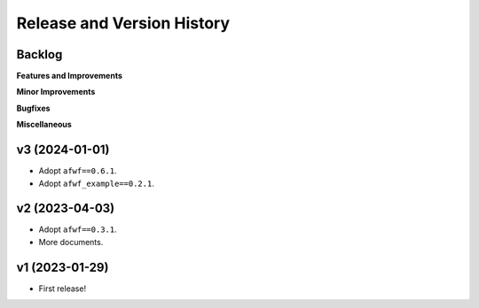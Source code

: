 .. _release_history:

Release and Version History
==============================================================================


Backlog
~~~~~~~~~~~~~~~~~~~~~~~~~~~~~~~~~~~~~~~~~~~~~~~~~~~~~~~~~~~~~~~~~~~~~~~~~~~~~~
**Features and Improvements**

**Minor Improvements**

**Bugfixes**

**Miscellaneous**


v3 (2024-01-01)
~~~~~~~~~~~~~~~~~~~~~~~~~~~~~~~~~~~~~~~~~~~~~~~~~~~~~~~~~~~~~~~~~~~~~~~~~~~~~~
- Adopt ``afwf==0.6.1``.
- Adopt ``afwf_example==0.2.1``.


v2 (2023-04-03)
~~~~~~~~~~~~~~~~~~~~~~~~~~~~~~~~~~~~~~~~~~~~~~~~~~~~~~~~~~~~~~~~~~~~~~~~~~~~~~
- Adopt ``afwf==0.3.1``.
- More documents.


v1 (2023-01-29)
~~~~~~~~~~~~~~~~~~~~~~~~~~~~~~~~~~~~~~~~~~~~~~~~~~~~~~~~~~~~~~~~~~~~~~~~~~~~~~
- First release!
